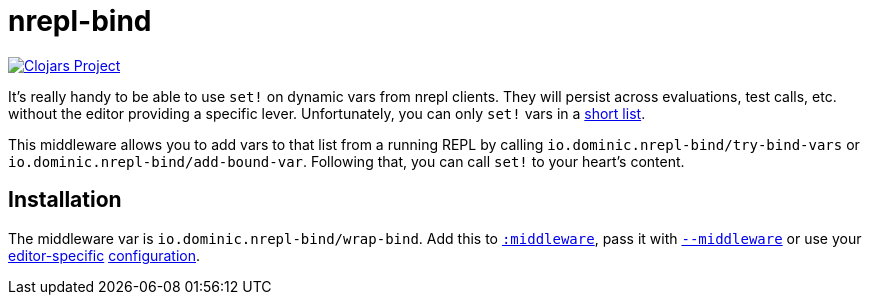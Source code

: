 = nrepl-bind

image:https://img.shields.io/clojars/v/io.dominic/nrepl-bind.svg[Clojars Project, link=https://clojars.org/io.dominic/nrepl-bind]

It's really handy to be able to use `set!` on dynamic vars from nrepl clients.
They will persist across evaluations, test calls, etc. without the editor providing a specific lever.
Unfortunately, you can only `set!` vars in a https://github.com/nrepl/nrepl/blob/8082e9f9d6d4fc64f0ff1b31913a9f7b99359718/src/clojure/nrepl/middleware/interruptible_eval.clj#L89-L101[short list].

This middleware allows you to add vars to that list from a running REPL by calling `io.dominic.nrepl-bind/try-bind-vars` or `io.dominic.nrepl-bind/add-bound-var`.
Following that, you can call `set!` to your heart's content.

== Installation

The middleware var is `io.dominic.nrepl-bind/wrap-bind`.
Add this to https://nrepl.org/nrepl/1.0/usage/server.html#server-options[`:middleware`], pass it with https://nrepl.org/nrepl/usage/server.html#using-clojure-cli-tools[`--middleware`] or use your https://docs.cider.mx/cider/basics/up_and_running.html#auto-injecting-dependencies[editor-specific] https://github.com/clojure-vim/vim-jack-in/blob/c7f73e6788b5a97ac700f6c1fe09c26ebfa324d0/plugin/jack_in.vim#L9-L16[configuration].
